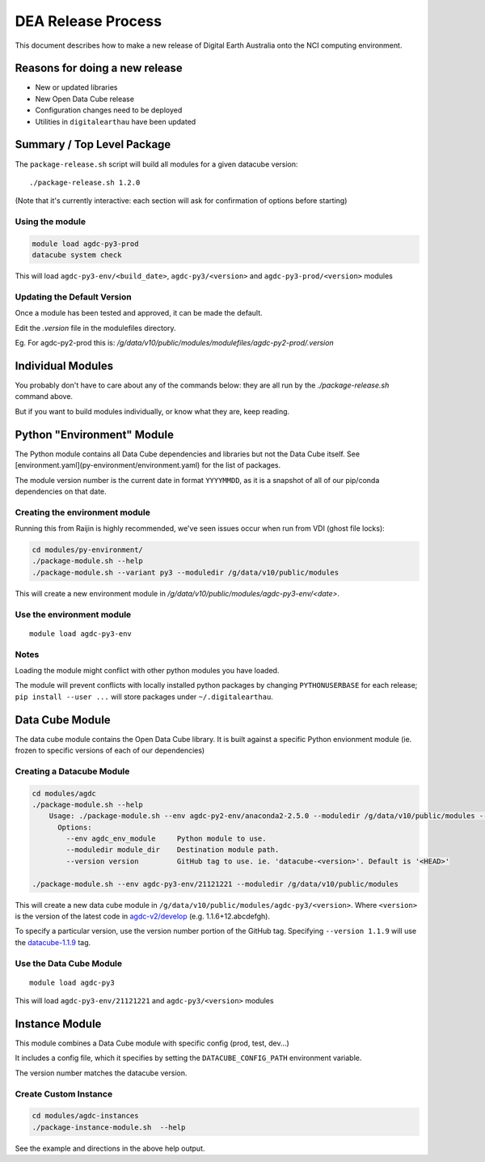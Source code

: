 .. highlight:: console

.. internal_release:

DEA Release Process
*******************

This document describes how to make a new release of Digital Earth Australia
onto the NCI computing environment.

Reasons for doing a new release
===============================

- New or updated libraries
- New Open Data Cube release
- Configuration changes need to be deployed
- Utilities in ``digitalearthau`` have been updated


Summary / Top Level Package
===========================

The ``package-release.sh`` script will build all modules for a given datacube version::

    ./package-release.sh 1.2.0

(Note that it's currently interactive: each section will ask for confirmation
of options before starting)

Using the module
----------------

.. code-block:: bash

    module load agdc-py3-prod
    datacube system check

This will load ``agdc-py3-env/<build_date>``, ``agdc-py3/<version>`` and
``agdc-py3-prod/<version>`` modules

Updating the Default Version
----------------------------

Once a module has been tested and approved, it can be made the default.

Edit the `.version` file in the modulefiles directory.

Eg. For agdc-py2-prod this is: `/g/data/v10/public/modules/modulefiles/agdc-py2-prod/.version`

Individual Modules
==================

You probably don't have to care about any of the commands below: they are all
run by the `./package-release.sh` command above.

But if you want to build modules individually, or know what they are, keep
reading.

Python "Environment" Module
===========================

The Python module contains all Data Cube dependencies and libraries but not the
Data Cube itself. See [environment.yaml](py-environment/environment.yaml)
for the list of packages.

The module version number is the current date in format ``YYYYMMDD``, as it is a snapshot
of all of our pip/conda dependencies on that date.

Creating the environment module
-------------------------------

Running this from Raijin is highly recommended, we've seen issues occur when run from VDI (ghost file locks):

.. code-block:: bash

    cd modules/py-environment/
    ./package-module.sh --help
    ./package-module.sh --variant py3 --moduledir /g/data/v10/public/modules

This will create a new environment module in `/g/data/v10/public/modules/agdc-py3-env/\<date\>`.

Use the environment module
--------------------------
::

    module load agdc-py3-env

Notes
-----
Loading the module might conflict with other python modules you have loaded.

The module will prevent conflicts with locally installed python packages by changing ``PYTHONUSERBASE`` for each release;
``pip install --user ...`` will store packages under ``~/.digitalearthau``.

Data Cube Module
================

The data cube module contains the Open Data Cube library. It is built against a
specific Python envionment module (ie. frozen to specific versions of each of
our dependencies)

Creating a Datacube Module
--------------------------
.. code-block:: bash

    cd modules/agdc
    ./package-module.sh --help
        Usage: ./package-module.sh --env agdc-py2-env/anaconda2-2.5.0 --moduledir /g/data/v10/public/modules --version 1.1.9
          Options:
            --env agdc_env_module     Python module to use.
            --moduledir module_dir    Destination module path.
            --version version         GitHub tag to use. ie. 'datacube-<version>'. Default is '<HEAD>'

    ./package-module.sh --env agdc-py3-env/21121221 --moduledir /g/data/v10/public/modules

This will create a new data cube module in
``/g/data/v10/public/modules/agdc-py3/<version>``. Where ``<version>`` is the
version of the latest code in
`agdc-v2/develop <https://github.com/data-cube/agdc-v2/tree/develop>`_ (e.g.  1.1.6+12.abcdefgh).

To specify a particular version, use the version number portion of the GitHub tag.
Specifying ``--version 1.1.9`` will use the `datacube-1.1.9 <https://github.com/data-cube/agdc-v2/tree/datacube-1.1.9>`_ tag.

Use the Data Cube Module
------------------------
::

    module load agdc-py3

This will load ``agdc-py3-env/21121221`` and ``agdc-py3/<version>`` modules

Instance Module
===============

This module combines a Data Cube module with specific config (prod, test, dev...)

It includes a config file, which it specifies by setting the
``DATACUBE_CONFIG_PATH`` environment variable.

The version number matches the datacube version.

Create Custom Instance
----------------------
.. code-block:: bash

    cd modules/agdc-instances
    ./package-instance-module.sh  --help

See the example and directions in the above help output.

